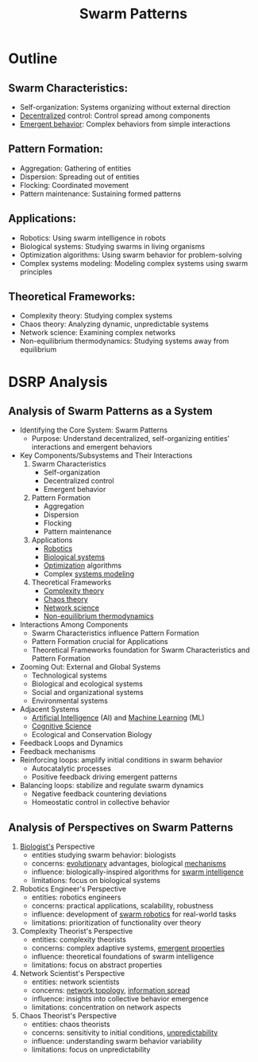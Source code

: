 :PROPERTIES:
:ID:       4ae3db13-81ad-48f4-a7a0-ff787990f6cc
:ROAM_ALIASES: "Swarm Dynamics"
:END:
#+title:  Swarm Patterns
#+filetags: :sys:meta:


* Outline
** Swarm Characteristics:
 - Self-organization: Systems organizing without external direction
 - [[id:b4b52e81-fc9e-4c62-89ab-8ea199fe77eb][Decentralized]] control: Control spread among components
 - [[id:7202317e-fdfa-4696-acfc-ef01310f3d55][Emergent behavior]]: Complex behaviors from simple interactions
** Pattern Formation:
 - Aggregation: Gathering of entities
 - Dispersion: Spreading out of entities
 - Flocking: Coordinated movement
 - Pattern maintenance: Sustaining formed patterns
** Applications:
 - Robotics: Using swarm intelligence in robots
 - Biological systems: Studying swarms in living organisms
 - Optimization algorithms: Using swarm behavior for problem-solving
 - Complex systems modeling: Modeling complex systems using swarm principles
** Theoretical Frameworks:
 - Complexity theory: Studying complex systems
 - Chaos theory: Analyzing dynamic, unpredictable systems
 - Network science: Examining complex networks
 - Non-equilibrium thermodynamics: Studying systems away from equilibrium

* DSRP Analysis
** Analysis of Swarm Patterns as a System
  * Identifying the Core System: Swarm Patterns
    + Purpose: Understand decentralized, self-organizing entities' interactions and emergent behaviors
  * Key Components/Subsystems and Their Interactions
    1. Swarm Characteristics
       - Self-organization
       - Decentralized control
       - Emergent behavior
    2. Pattern Formation
       - Aggregation
       - Dispersion
       - Flocking
       - Pattern maintenance
    3. Applications
       - [[id:f1ec552e-a7c4-47ae-9dd2-a23733d1da92][Robotics]]
       - [[id:20230809T042424.883127][Biological systems]]
       - [[id:7b9be887-8c39-4a37-8217-f0e21a6cb64e][Optimization]] algorithms
       - Complex [[id:b1b0dcb5-318c-4e6b-8e7f-885e9ca049de][systems modeling]]
    4. Theoretical Frameworks
       - [[id:5e825800-687c-46c0-b7a8-879b57f64cf9][Complexity theory]]
       - [[id:4e5b127b-3efc-4f28-a6aa-517a99bb6177][Chaos theory]]
       - [[id:af9ce43a-8d53-48ed-a6e4-fee3b28a29a5][Network science]]
       - [[id:520fe7fe-5690-4141-8b48-6bf291d110cf][Non-equilibrium thermodynamics]]
  * Interactions Among Components
    - Swarm Characteristics influence Pattern Formation
    - Pattern Formation crucial for Applications
    - Theoretical Frameworks foundation for Swarm Characteristics and Pattern Formation
  * Zooming Out: External and Global Systems
    - Technological systems
    - Biological and ecological systems
    - Social and organizational systems
    - Environmental systems
  * Adjacent Systems
    - [[id:db649cb6-047e-426e-8cdc-774586ef30a0][Artificial Intelligence]] (AI) and [[id:20230713T110006.406161][Machine Learning]] (ML)
    - [[id:8df0187e-2b4d-4aaf-83b7-026602f506b0][Cognitive Science]]
    - Ecological and Conservation Biology
  * Feedback Loops and Dynamics
  * Feedback mechanisms
  - Reinforcing loops: amplify initial conditions in swarm behavior
    + Autocatalytic processes
    + Positive feedback driving emergent patterns
  - Balancing loops: stabilize and regulate swarm dynamics
    + Negative feedback countering deviations
    + Homeostatic control in collective behavior

** Analysis of Perspectives on Swarm Patterns
1. [[id:20230809T042424.883127][Biologist's]] Perspective
	- entities studying swarm behavior: biologists
	- concerns: [[id:5d84536f-273f-4b44-986e-cec7bc1a7ba6][evolutionary]] advantages, biological [[id:695229a9-60c6-4230-b204-d22a867c1cd6][mechanisms]]
	- influence: biologically-inspired algorithms for [[id:c997f1b4-d76e-408c-9291-a0c05199f43b][swarm intelligence]]
	- limitations: focus on biological systems
2. Robotics Engineer's Perspective
	- entities: robotics engineers
	- concerns: practical applications, scalability, robustness
	- influence: development of [[id:4fc7f612-1a74-4881-9461-7f2a45928222][swarm robotics]] for real-world tasks
	- limitations: prioritization of functionality over theory
3. Complexity Theorist's Perspective
	- entities: complexity theorists
	- concerns: complex adaptive systems, [[id:7202317e-fdfa-4696-acfc-ef01310f3d55][emergent properties]]
	- influence: theoretical foundations of swarm intelligence
	- limitations: focus on abstract properties
4. Network Scientist's Perspective
	- entities: network scientists
	- concerns: [[id:6bb5e976-0619-4a6e-8c6b-adb39d5dcc8c][network topology]], [[id:d86a07e3-9572-4364-8a00-1a81deb9490c][information spread]]
	- influence: insights into collective behavior emergence
	- limitations: concentration on network aspects
5. Chaos Theorist's Perspective
	- entities: chaos theorists
	- concerns: sensitivity to initial conditions, [[id:45677ffa-2615-46b8-a508-a35e22af5c2b][unpredictability]]
	- influence: understanding swarm behavior variability
	- limitations: focus on unpredictability
